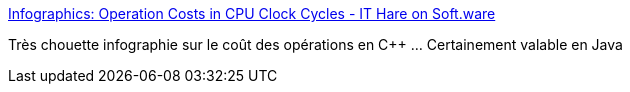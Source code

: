 :jbake-type: post
:jbake-status: published
:jbake-title: Infographics: Operation Costs in CPU Clock Cycles - IT Hare on Soft.ware
:jbake-tags: programming,optimisation,cpu,_mois_nov.,_année_2016
:jbake-date: 2016-11-15
:jbake-depth: ../
:jbake-uri: shaarli/1479195910000.adoc
:jbake-source: https://nicolas-delsaux.hd.free.fr/Shaarli?searchterm=http%3A%2F%2Fithare.com%2Finfographics-operation-costs-in-cpu-clock-cycles%2F&searchtags=programming+optimisation+cpu+_mois_nov.+_ann%C3%A9e_2016
:jbake-style: shaarli

http://ithare.com/infographics-operation-costs-in-cpu-clock-cycles/[Infographics: Operation Costs in CPU Clock Cycles - IT Hare on Soft.ware]

Très chouette infographie sur le coût des opérations en C++ ... Certainement valable en Java
